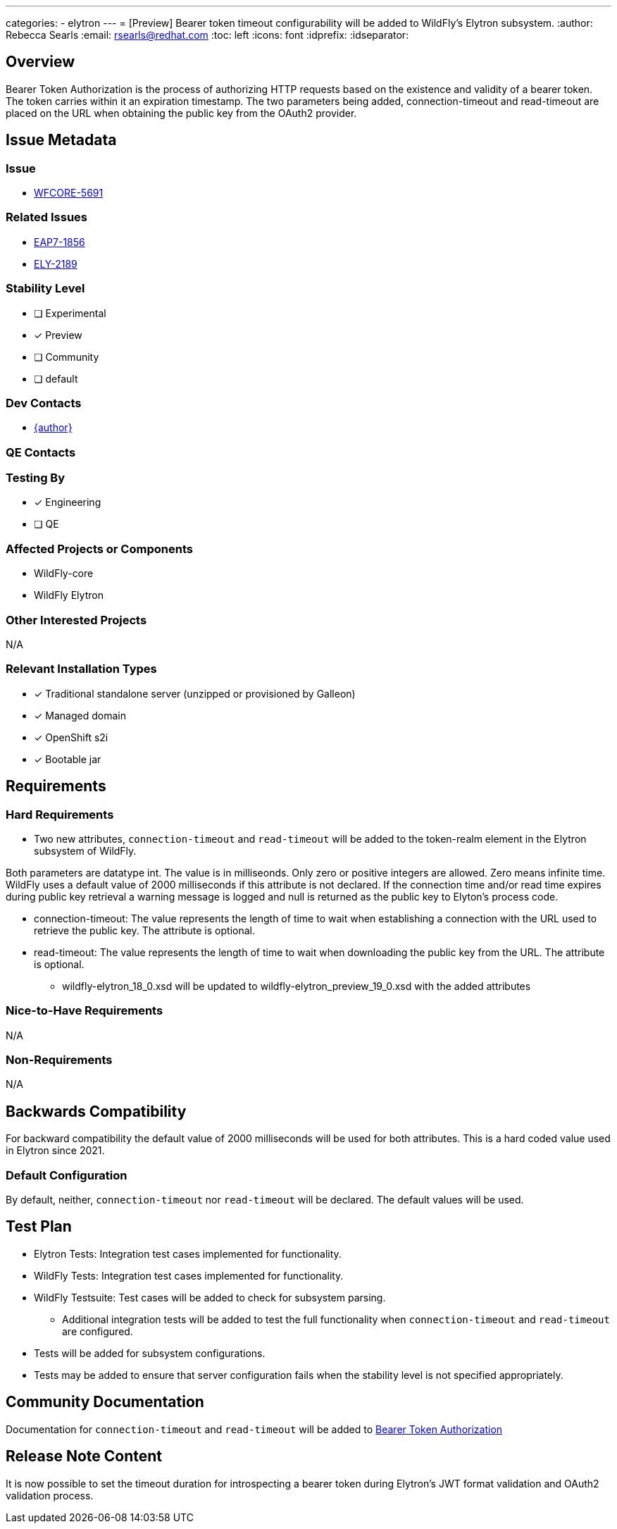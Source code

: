 ---
categories:
  - elytron
---
= [Preview] Bearer token timeout configurability will be added to WildFly's Elytron subsystem.
:author:            Rebecca Searls
:email:             rsearls@redhat.com
:toc:               left
:icons:             font
:idprefix:
:idseparator:

== Overview

Bearer Token Authorization is the process of authorizing HTTP requests based on
the existence and validity of a bearer token.  The token carries within it
an expiration timestamp.  The two parameters being added, connection-timeout
and read-timeout are placed on the URL when obtaining the public key from the OAuth2 provider.


== Issue Metadata

=== Issue

* https://issues.redhat.com/browse/WFCORE-5691[WFCORE-5691]

=== Related Issues

* https://issues.redhat.com/browse/EAP7-1856[EAP7-1856]
* https://issues.redhat.com/browse/ELY-2189[ELY-2189]

=== Stability Level
// Choose the planned stability level for the proposed functionality
* [ ] Experimental

* [x] Preview

* [ ] Community

* [ ] default

=== Dev Contacts

* mailto:{email}[{author}]

=== QE Contacts

=== Testing By
* [x] Engineering

* [ ] QE

=== Affected Projects or Components

* WildFly-core
* WildFly Elytron

=== Other Interested Projects

N/A

=== Relevant Installation Types
* [x] Traditional standalone server (unzipped or provisioned by Galleon)

* [x] Managed domain

* [x] OpenShift s2i

* [x] Bootable jar

== Requirements

=== Hard Requirements

* Two new attributes, `connection-timeout` and `read-timeout` will be
added to the token-realm element in the Elytron subsystem of WildFly.

Both parameters are datatype int.  The value is in milliseonds.  Only zero or positive integers are allowed. Zero means infinite time.  WildFly uses a default
value of 2000 milliseconds if this attribute is not declared.
If the connection time and/or read time expires during
public key retrieval a warning message is logged and null is returned as
the public key to Elyton's process code.

** connection-timeout: The value represents the length of time to wait when
establishing a connection with the URL used to retrieve the public key.  The attribute is optional.

** read-timeout: The value represents the length of time to wait when
downloading the public key from the URL. The attribute is optional.

* wildfly-elytron_18_0.xsd will be updated to  wildfly-elytron_preview_19_0.xsd with the added attributes

=== Nice-to-Have Requirements

N/A

=== Non-Requirements

N/A

== Backwards Compatibility

For backward compatibility the default value of 2000 milliseconds will be used for both attributes.  This is a hard coded value used in Elytron since 2021.

=== Default Configuration

By default, neither, `connection-timeout` nor `read-timeout` will be
declared.  The default values will be used.

== Test Plan

* Elytron Tests: Integration test cases implemented for functionality.
* WildFly Tests: Integration test cases implemented for functionality.
* WildFly Testsuite: Test cases will be added to check for subsystem parsing.
** Additional integration tests will be added to test the full functionality when `connection-timeout` and `read-timeout`  are configured.
* Tests will be added for subsystem configurations.
* Tests may be added to ensure that server configuration fails when the stability level is not specified appropriately.

== Community Documentation
Documentation for `connection-timeout` and `read-timeout` will be added
to https://github.com/wildfly/wildfly/blob/main/docs/src/main/asciidoc/_elytron/Bearer_Token_Authorization.adoc[Bearer Token Authorization]

== Release Note Content

It is now possible to set the timeout duration for introspecting a bearer token
during Elytron's JWT format validation and OAuth2 validation process.
